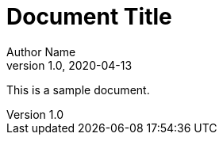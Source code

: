 = Document Title
Author Name
v1.0, 2020-04-13
:doctype: book
:docinfo: private-head

This is a sample document.
